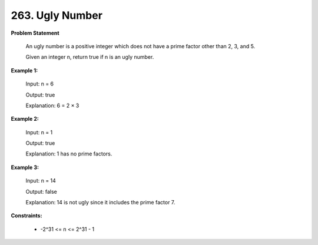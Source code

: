 =============================
263. Ugly Number
=============================

**Problem Statement**

    An ugly number is a positive integer which does not have a prime factor other than 2, 3, and 5.

    Given an integer n, return true if n is an ugly number.

**Example 1:**

    Input: n = 6

    Output: true

    Explanation: 6 = 2 × 3

**Example 2:**

    Input: n = 1

    Output: true

    Explanation: 1 has no prime factors.

**Example 3:**

    Input: n = 14

    Output: false

    Explanation: 14 is not ugly since it includes the prime factor 7.

**Constraints:**

    * -2^31 <= n <= 2^31 - 1
